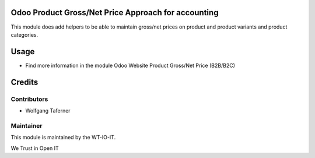.. image:: https://img.shields.io/badge/licence-AGPL--3-blue.svg
    :alt: License: AGPL-3


Odoo Product Gross/Net Price Approach for accounting
====================================================

This module does add helpers to be able to maintain gross/net prices on
product and product variants and product categories.

Usage
=====

- Find more information in the module Odoo Website Product Gross/Net Price (B2B/B2C)


Credits
=======


Contributors
------------

* Wolfgang Taferner


Maintainer
----------

.. image:: https://www.wt-io-it.at/logo.png
   :alt: WT-IO-IT GmbH
   :target: https://www.wt-io-it.at

This module is maintained by the WT-IO-IT.

We Trust in Open IT
